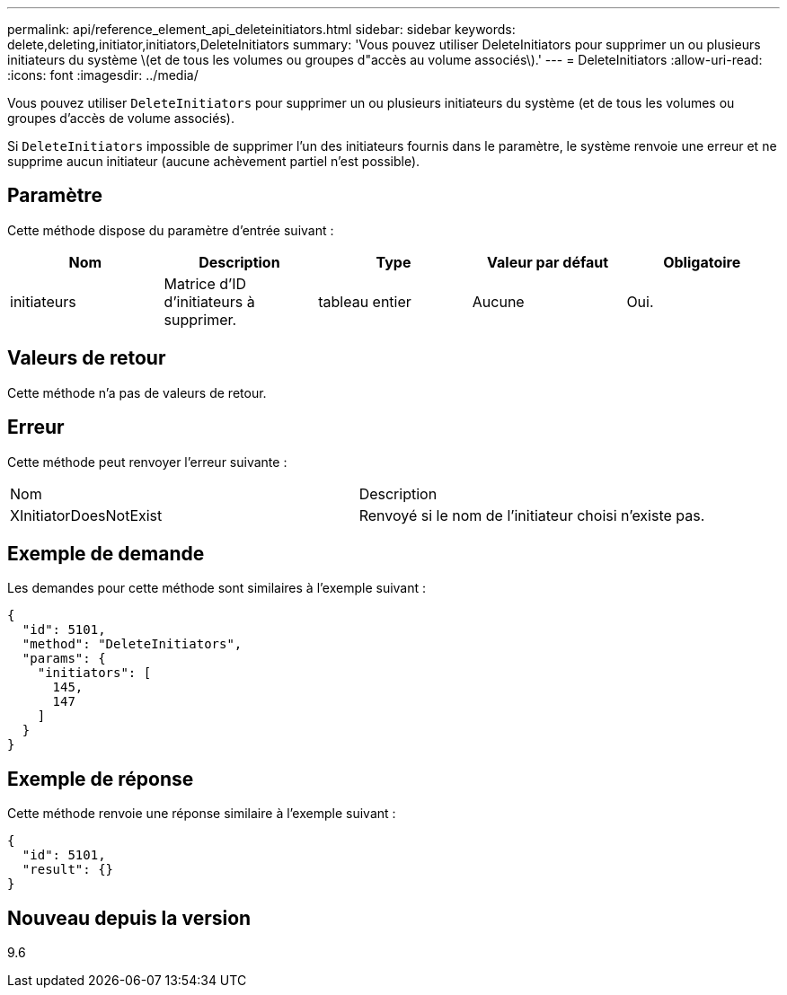 ---
permalink: api/reference_element_api_deleteinitiators.html 
sidebar: sidebar 
keywords: delete,deleting,initiator,initiators,DeleteInitiators 
summary: 'Vous pouvez utiliser DeleteInitiators pour supprimer un ou plusieurs initiateurs du système \(et de tous les volumes ou groupes d"accès au volume associés\).' 
---
= DeleteInitiators
:allow-uri-read: 
:icons: font
:imagesdir: ../media/


[role="lead"]
Vous pouvez utiliser `DeleteInitiators` pour supprimer un ou plusieurs initiateurs du système (et de tous les volumes ou groupes d'accès de volume associés).

Si `DeleteInitiators` impossible de supprimer l'un des initiateurs fournis dans le paramètre, le système renvoie une erreur et ne supprime aucun initiateur (aucune achèvement partiel n'est possible).



== Paramètre

Cette méthode dispose du paramètre d'entrée suivant :

|===
| Nom | Description | Type | Valeur par défaut | Obligatoire 


 a| 
initiateurs
 a| 
Matrice d'ID d'initiateurs à supprimer.
 a| 
tableau entier
 a| 
Aucune
 a| 
Oui.

|===


== Valeurs de retour

Cette méthode n'a pas de valeurs de retour.



== Erreur

Cette méthode peut renvoyer l'erreur suivante :

|===


| Nom | Description 


 a| 
XInitiatorDoesNotExist
 a| 
Renvoyé si le nom de l'initiateur choisi n'existe pas.

|===


== Exemple de demande

Les demandes pour cette méthode sont similaires à l'exemple suivant :

[listing]
----
{
  "id": 5101,
  "method": "DeleteInitiators",
  "params": {
    "initiators": [
      145,
      147
    ]
  }
}
----


== Exemple de réponse

Cette méthode renvoie une réponse similaire à l'exemple suivant :

[listing]
----
{
  "id": 5101,
  "result": {}
}
----


== Nouveau depuis la version

9.6
